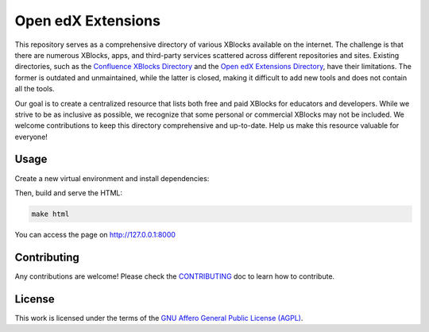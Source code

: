 Open edX Extensions
###################

This repository serves as a comprehensive directory of various XBlocks available on the internet.
The challenge is that there are numerous XBlocks, apps, and third-party services scattered across different repositories and sites.
Existing directories, such as the `Confluence XBlocks Directory`_ and the `Open edX Extensions Directory`_, have their limitations.
The former is outdated and unmaintained, while the latter is closed, making it difficult to add new tools and does not contain all the tools.

Our goal is to create a centralized resource that lists both free and paid XBlocks for educators and developers.
While we strive to be as inclusive as possible, we recognize that some personal or commercial XBlocks may not be included.
We welcome contributions to keep this directory comprehensive and up-to-date. Help us make this resource valuable for everyone!

.. _Confluence XBlocks Directory: https://openedx.atlassian.net/wiki/spaces/COMM/pages/43385346/XBlocks+Directory
.. _Open edX Extensions Directory:

Usage
*****

Create a new virtual environment and install dependencies:

.. code-block::bash

    python -m venv .venv
    source .venv/bin/activate
    pip install requirements/base.txt


Then, build and serve the HTML:

.. code-block:: bash

    make html

You can access the page on http://127.0.0.1:8000

Contributing
************

Any contributions are welcome! Please check the `CONTRIBUTING`_ doc to learn how to contribute.

.. _CONTRIBUTING: CONTRIBUTING.rst

License
*******

This work is licensed under the terms of the `GNU Affero General Public License (AGPL) <https://github.com/overhangio/tutor/blob/master/LICENSE.txt>`_.
